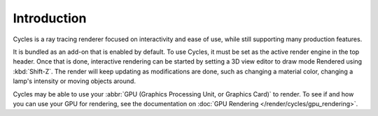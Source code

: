 
************
Introduction
************

Cycles is a ray tracing renderer focused on interactivity and ease of use,
while still supporting many production features.

It is bundled as an add-on that is enabled by default. To use Cycles,
it must be set as the active render engine in the top header. Once that is done,
interactive rendering can be started by setting a 3D view editor to draw mode Rendered using :kbd:`Shift-Z`.
The render will keep updating as modifications are done,
such as changing a material color, changing a lamp's intensity or moving objects around.

Cycles may be able to use your :abbr:`GPU (Graphics Processing Unit, or Graphics Card)` to render.
To see if and how you can use your GPU for rendering, see the documentation on
:doc:`GPU Rendering </render/cycles/gpu_rendering>`.

.. seealso::

   `Developer documentation <http://wiki.blender.org/index.php/Dev:2.6/Source/Render/Cycles>`__
   is also available.
